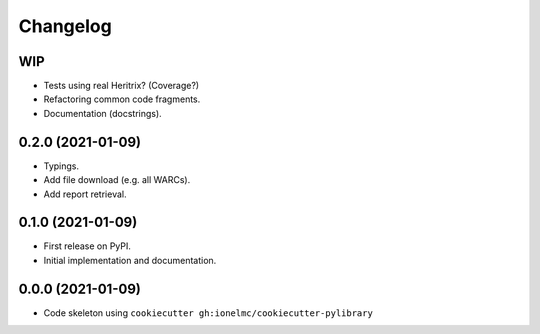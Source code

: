 
Changelog
=========

WIP
---

* Tests using real Heritrix? (Coverage?)
* Refactoring common code fragments.
* Documentation (docstrings).

0.2.0 (2021-01-09)
------------------

* Typings.
* Add file download (e.g. all WARCs).
* Add report retrieval.

0.1.0 (2021-01-09)
------------------

* First release on PyPI.
* Initial implementation and documentation.

0.0.0 (2021-01-09)
------------------

* Code skeleton using ``cookiecutter gh:ionelmc/cookiecutter-pylibrary``
